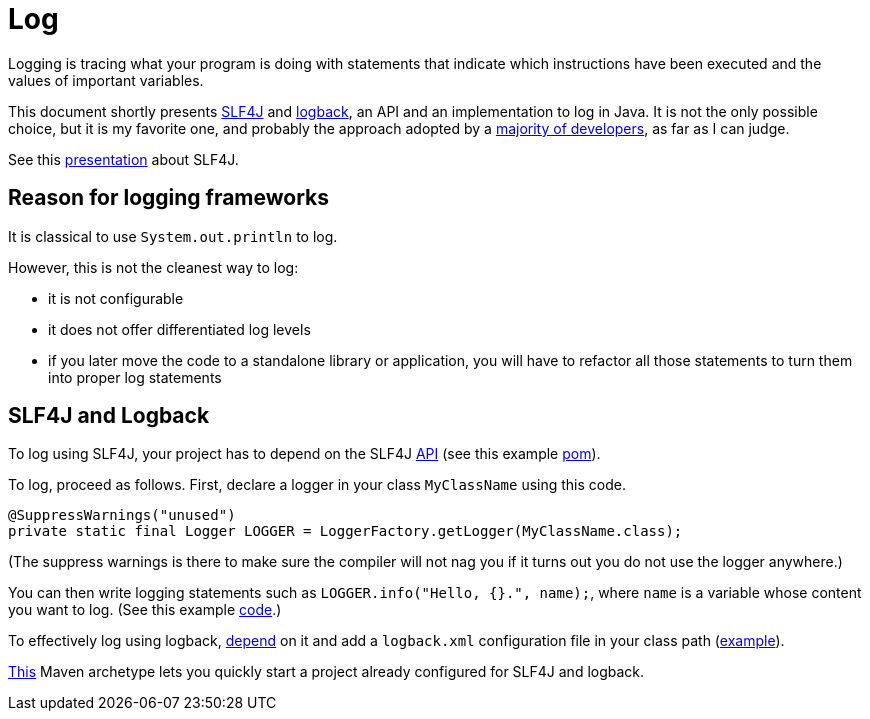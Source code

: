 = Log

Logging is tracing what your program is doing with statements that indicate which instructions have been executed and the values of important variables.

This document shortly presents https://www.slf4j.org/[SLF4J] and https://logback.qos.ch/[logback], an API and an implementation to log in Java. It is not the only possible choice, but it is my favorite one, and probably the approach adopted by a https://github.com/oliviercailloux/java-course/blob/master/Log/Usage.adoc[majority of developers], as far as I can judge.

See this https://github.com/oliviercailloux/java-course/raw/master/Log/SLF4J/presentation.pdf[presentation] about SLF4J.

== Reason for logging frameworks
It is classical to use `System.out.println` to log.

However, this is not the cleanest way to log:

* it is not configurable
* it does not offer differentiated log levels
* if you later move the code to a standalone library or application, you will have to refactor all those statements to turn them into proper log statements

== SLF4J and Logback

To log using SLF4J, your project has to depend on the SLF4J https://search.maven.org/search?q=g:org.slf4j%20AND%20a:slf4j-api&core=gav[API] (see this example https://github.com/oliviercailloux/java-archetype/blob/master/src/main/resources/archetype-resources/pom.xml[pom]).

To log, proceed as follows. First, declare a logger in your class `MyClassName` using this code.

----
@SuppressWarnings("unused")
private static final Logger LOGGER = LoggerFactory.getLogger(MyClassName.class);
----

(The suppress warnings is there to make sure the compiler will not nag you if it turns out you do not use the logger anywhere.)

You can then write logging statements such as `LOGGER.info("Hello, {}.", name);`, where `name` is a variable whose content you want to log. (See this example https://github.com/oliviercailloux/java-archetype/blob/master/src/main/resources/archetype-resources/src/main/java/App.java[code].)

To effectively log using logback, https://search.maven.org/search?q=g:ch.qos.logback%20AND%20a:logback-classic&core=gav[depend] on it and add a `logback.xml` configuration file in your class path (https://github.com/oliviercailloux/java-archetype/blob/master/src/main/resources/archetype-resources/src/main/resources/logback.xml[example]).

https://github.com/oliviercailloux/java-archetype[This] Maven archetype lets you quickly start a project already configured for SLF4J and logback.

